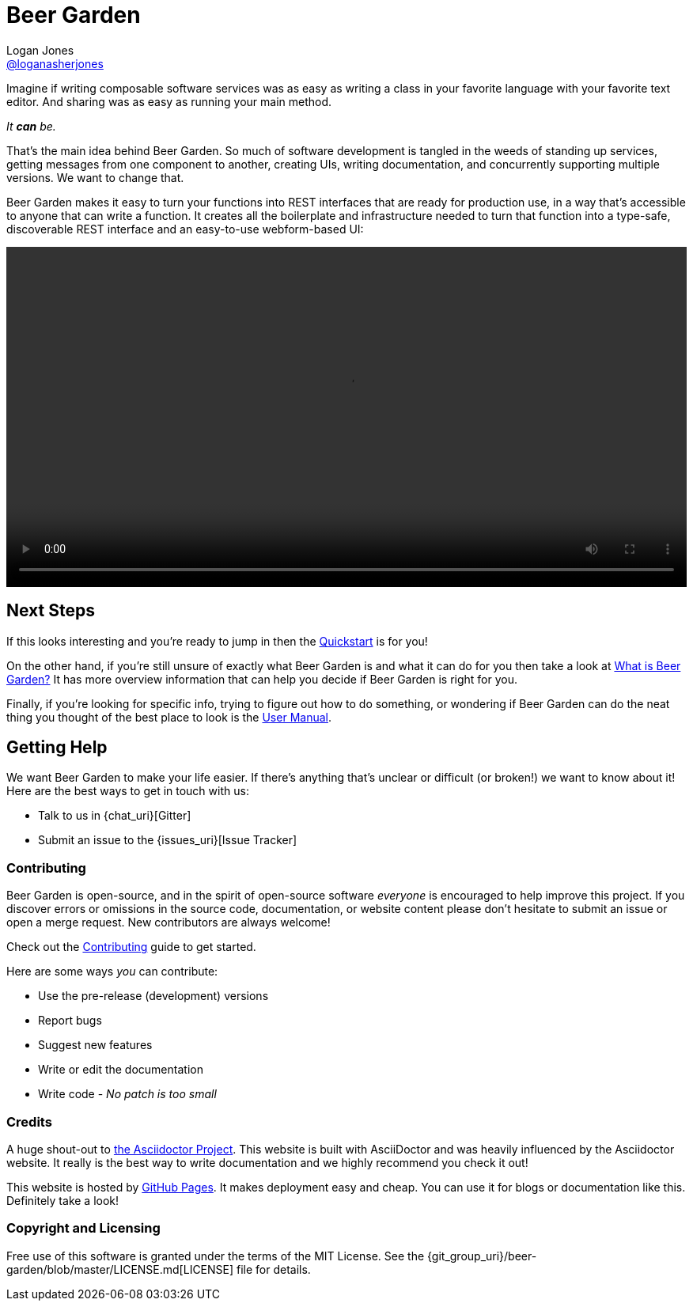 = Beer Garden
Logan Jones <https://github.com/loganasherjones[@loganasherjones]>;
:idprefix:
:page-layout: about
// URIs:
:uri-repo: {git_group_uri}/beer-garden
:uri-doc-repo: {git_group_uri}/beer-garden.io
:uri-license: {uri-repo}/blob/master/LICENSE.md
// Images
:imagesdir: ./images


Imagine if writing composable software services was as easy as writing a class in your favorite language with your favorite text editor. And sharing was as easy as running your main method.

__It **can** be.__

That's the main idea behind Beer Garden. So much of software development is tangled in the weeds of standing up services, getting messages from one component to another, creating UIs, writing documentation, and concurrently supporting multiple versions. We want to change that.

Beer Garden makes it easy to turn your functions into REST interfaces that are ready for production use, in a way that's accessible to anyone that can write a function. It creates all the boilerplate and infrastructure needed to turn that function into a type-safe, discoverable REST interface and an easy-to-use webform-based UI:

video::demo.webm[alt="Preview Plugin to HTML Form Screenshot",width=100%, options="autoplay, loop"]


== Next Steps
If this looks interesting and you're ready to jump in then the link:docs/quickstart[Quickstart] is for you!

On the other hand, if you're still unsure of exactly what Beer Garden is and what it can do for you then take a look at link:docs/what-is-beergarden[What is Beer Garden?] It has more overview information that can help you decide if Beer Garden is right for you.

Finally, if you're looking for specific info, trying to figure out how to do something, or wondering if Beer Garden can do the neat thing you thought of the best place to look is the link:docs/user_manual[User Manual].

== Getting Help

We want Beer Garden to make your life easier. If there's anything that's unclear or difficult (or broken!) we want to know about it! Here are the best ways to get in touch with us:

* Talk to us in {chat_uri}[Gitter]
* Submit an issue to the {issues_uri}[Issue Tracker]


=== Contributing

Beer Garden is open-source, and in the spirit of open-source software _everyone_ is encouraged to help improve this project. If you discover errors or omissions in the source code, documentation, or website content please don't hesitate to submit an issue or open a merge request. New contributors are always welcome!

Check out the link:docs/contributing/[Contributing] guide to get started.

Here are some ways __you__ can contribute:

* Use the pre-release (development) versions
* Report bugs
* Suggest new features
* Write or edit the documentation
* Write code - _No patch is too small_


=== Credits

A huge shout-out to https://asciidoctor.org[the Asciidoctor Project]. This website is built with AsciiDoctor and was heavily influenced by the Asciidoctor website. It really is the best way to write documentation and we highly recommend you check it out!

This website is hosted by https://pages.github.com/[GitHub Pages]. It makes deployment easy and cheap. You can use it for blogs or documentation like this. Definitely take a look!


=== Copyright and Licensing

Free use of this software is granted under the terms of the MIT License. See the {uri-license}[LICENSE] file for details.
